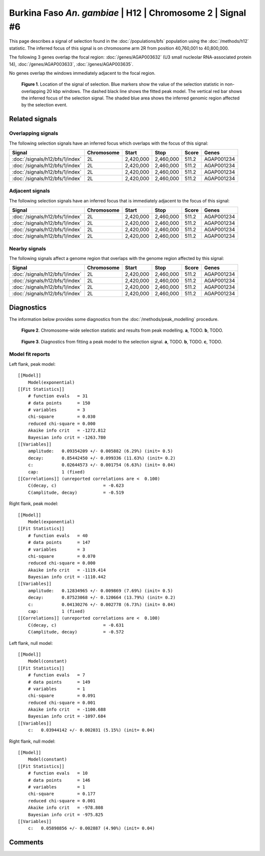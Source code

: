
Burkina Faso *An. gambiae* | H12 | Chromosome 2 | Signal #6
================================================================================



This page describes a signal of selection found in the
:doc:`/populations/bfs` population using the
:doc:`/methods/h12` statistic.
The inferred focus of this signal is on chromosome arm 2R from
position 40,760,001 to 40,800,000.




The following 3 genes overlap the focal region: :doc:`/genes/AGAP003632` (U3 small nucleolar RNA-associated protein 14),  :doc:`/genes/AGAP003633`,  :doc:`/genes/AGAP003635`.



No genes overlap the windows immediately adjacent to the focal region.




.. figure:: signal_location.png
    :alt: signal location

    **Figure 1**. Location of the signal of selection. Blue markers show the
    value of the selection statistic in non-overlapping 20 kbp windows. The
    dashed black line shows the fitted peak model. The vertical red bar shows
    the inferred focus of the selection signal. The shaded blue area shows the
    inferred genomic region affected by the selection event.

Related signals
---------------

Overlapping signals
~~~~~~~~~~~~~~~~~~~

The following selection signals have an inferred focus which overlaps with the
focus of this signal:

.. cssclass:: table-hover
.. csv-table::
    :header: Signal, Chromosome, Start, Stop, Score, Genes

    :doc:`/signals/h12/bfs/1/index`, 2L, "2,420,000", "2,460,000", 511.2, AGAP001234
    :doc:`/signals/h12/bfs/1/index`, 2L, "2,420,000", "2,460,000", 511.2, AGAP001234
    :doc:`/signals/h12/bfs/1/index`, 2L, "2,420,000", "2,460,000", 511.2, AGAP001234
    :doc:`/signals/h12/bfs/1/index`, 2L, "2,420,000", "2,460,000", 511.2, AGAP001234

Adjacent signals
~~~~~~~~~~~~~~~~

The following selection signals have an inferred focus that is immediately
adjacent to the focus of this signal:

.. cssclass:: table-hover
.. csv-table::
    :header: Signal, Chromosome, Start, Stop, Score, Genes

    :doc:`/signals/h12/bfs/1/index`, 2L, "2,420,000", "2,460,000", 511.2, AGAP001234
    :doc:`/signals/h12/bfs/1/index`, 2L, "2,420,000", "2,460,000", 511.2, AGAP001234
    :doc:`/signals/h12/bfs/1/index`, 2L, "2,420,000", "2,460,000", 511.2, AGAP001234
    :doc:`/signals/h12/bfs/1/index`, 2L, "2,420,000", "2,460,000", 511.2, AGAP001234

Nearby signals
~~~~~~~~~~~~~~

The following signals affect a genome region that overlaps with the genome region
affected by this signal:

.. cssclass:: table-hover
.. csv-table::
    :header: Signal, Chromosome, Start, Stop, Score, Genes

    :doc:`/signals/h12/bfs/1/index`, 2L, "2,420,000", "2,460,000", 511.2, AGAP001234
    :doc:`/signals/h12/bfs/1/index`, 2L, "2,420,000", "2,460,000", 511.2, AGAP001234
    :doc:`/signals/h12/bfs/1/index`, 2L, "2,420,000", "2,460,000", 511.2, AGAP001234
    :doc:`/signals/h12/bfs/1/index`, 2L, "2,420,000", "2,460,000", 511.2, AGAP001234

Diagnostics
-----------

The information below provides some diagnostics from the
:doc:`/methods/peak_modelling` procedure.

.. figure:: signal_context.png

    **Figure 2**. Chromosome-wide selection statistic and results from peak
    modelling. **a**, TODO. **b**, TODO.

.. figure:: signal_fit.png

    **Figure 3**. Diagnostics from fitting a peak model to the selection signal.
    **a**, TODO. **b**, TODO. **c**, TODO.

Model fit reports
~~~~~~~~~~~~~~~~~

Left flank, peak model::

    [[Model]]
        Model(exponential)
    [[Fit Statistics]]
        # function evals   = 31
        # data points      = 150
        # variables        = 3
        chi-square         = 0.030
        reduced chi-square = 0.000
        Akaike info crit   = -1272.812
        Bayesian info crit = -1263.780
    [[Variables]]
        amplitude:   0.09354209 +/- 0.005882 (6.29%) (init= 0.5)
        decay:       0.85442450 +/- 0.099336 (11.63%) (init= 0.2)
        c:           0.02644573 +/- 0.001754 (6.63%) (init= 0.04)
        cap:         1 (fixed)
    [[Correlations]] (unreported correlations are <  0.100)
        C(decay, c)                  = -0.623 
        C(amplitude, decay)          = -0.519 


Right flank, peak model::

    [[Model]]
        Model(exponential)
    [[Fit Statistics]]
        # function evals   = 40
        # data points      = 147
        # variables        = 3
        chi-square         = 0.070
        reduced chi-square = 0.000
        Akaike info crit   = -1119.414
        Bayesian info crit = -1110.442
    [[Variables]]
        amplitude:   0.12834965 +/- 0.009869 (7.69%) (init= 0.5)
        decay:       0.87523068 +/- 0.120664 (13.79%) (init= 0.2)
        c:           0.04130276 +/- 0.002778 (6.73%) (init= 0.04)
        cap:         1 (fixed)
    [[Correlations]] (unreported correlations are <  0.100)
        C(decay, c)                  = -0.631 
        C(amplitude, decay)          = -0.572 


Left flank, null model::

    [[Model]]
        Model(constant)
    [[Fit Statistics]]
        # function evals   = 7
        # data points      = 149
        # variables        = 1
        chi-square         = 0.091
        reduced chi-square = 0.001
        Akaike info crit   = -1100.688
        Bayesian info crit = -1097.684
    [[Variables]]
        c:   0.03944142 +/- 0.002031 (5.15%) (init= 0.04)


Right flank, null model::

    [[Model]]
        Model(constant)
    [[Fit Statistics]]
        # function evals   = 10
        # data points      = 146
        # variables        = 1
        chi-square         = 0.177
        reduced chi-square = 0.001
        Akaike info crit   = -978.808
        Bayesian info crit = -975.825
    [[Variables]]
        c:   0.05898856 +/- 0.002887 (4.90%) (init= 0.04)


Comments
--------

.. raw:: html

    <div id="disqus_thread"></div>
    <script>
    (function() { // DON'T EDIT BELOW THIS LINE
    var d = document, s = d.createElement('script');
    s.src = 'https://agam-selection-atlas.disqus.com/embed.js';
    s.setAttribute('data-timestamp', +new Date());
    (d.head || d.body).appendChild(s);
    })();
    </script>
    <noscript>Please enable JavaScript to view the <a href="https://disqus.com/?ref_noscript">comments powered by Disqus.</a></noscript>

